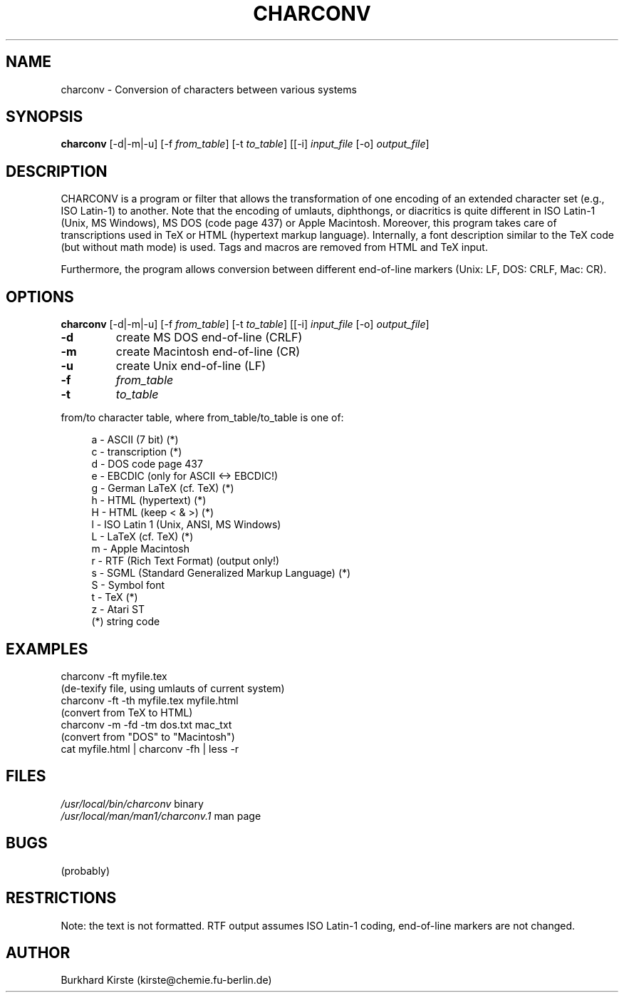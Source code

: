 .TH CHARCONV 1 "14 June 1996" 
.SH NAME
charconv \- Conversion of characters between various systems
.SH SYNOPSIS
\fBcharconv\fP [-d|-m|-u] [-f \fIfrom_table\fP] [-t \fIto_table\fP]
[[-i] \fIinput_file\fP [-o] \fIoutput_file\fP]
.SH "DESCRIPTION"
CHARCONV is a program or filter that allows the transformation of
one encoding of an extended character set (e.g., ISO Latin-1) to
another. Note that the encoding of umlauts, diphthongs, or diacritics
is quite different in ISO Latin-1 (Unix, MS Windows),
MS DOS (code page 437) or Apple Macintosh. Moreover, this program
takes care of transcriptions used in TeX or HTML (hypertext markup
language). Internally, a font description similar to the TeX code
(but without math mode) is used. Tags and macros are removed from
HTML and TeX input.
.LP
Furthermore, the program allows conversion between different
end-of-line markers (Unix: LF, DOS: CRLF, Mac: CR).
.SH OPTIONS
\fBcharconv\fP [-d|-m|-u] [-f \fIfrom_table\fP] [-t \fIto_table\fP]
[[-i] \fIinput_file\fP [-o] \fIoutput_file\fP]
.LP
.IP \fB-d\fP
create MS DOS end-of-line (CRLF)
.IP \fB-m\fP
create Macintosh end-of-line (CR)
.IP \fB-u\fP
create Unix end-of-line (LF)
.IP \fB-f\fP
\fIfrom_table\fP
.IP \fB-t\fP
\fIto_table\fP
.PP
from/to character table, where from_table/to_table is one of:
.LP
.in +4m
.nf
  a - ASCII (7 bit) (*)
  c - transcription (*)
  d - DOS code page 437
  e - EBCDIC (only for ASCII <-> EBCDIC!)
  g - German LaTeX (cf. TeX) (*)
  h - HTML (hypertext) (*)
  H - HTML (keep < & >) (*)
  l - ISO Latin 1 (Unix, ANSI, MS Windows)
  L - LaTeX (cf. TeX) (*)
  m - Apple Macintosh
  r - RTF (Rich Text Format) (output only!)
  s - SGML (Standard Generalized Markup Language) (*)
  S - Symbol font
  t - TeX (*)
  z - Atari ST
    (*) string code
.fi
.in -4m
.LP
.SH EXAMPLES
.nf
      charconv -ft myfile.tex
         (de-texify file, using umlauts of current system)
      charconv -ft -th myfile.tex myfile.html
         (convert from TeX to HTML)
      charconv -m -fd -tm dos.txt mac_txt
         (convert from "DOS" to "Macintosh")
      cat myfile.html | charconv -fh | less -r
.fi
.SH FILES
.nf
\fI/usr/local/bin/charconv\fR  binary
\fI/usr/local/man/man1/charconv.1\fR man page
.fi
.SH BUGS
(probably)
.SH RESTRICTIONS
Note: the text is not formatted. RTF output assumes ISO Latin-1 coding,
end-of-line markers are not changed.
.SH AUTHOR
Burkhard Kirste (kirste@chemie.fu-berlin.de)
